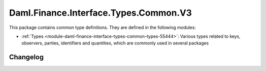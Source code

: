 .. Copyright (c) 2023 Digital Asset (Switzerland) GmbH and/or its affiliates. All rights reserved.
.. SPDX-License-Identifier: Apache-2.0

Daml.Finance.Interface.Types.Common.V3
######################################

This package contains common type definitions. They are defined in the following modules:

- :ref:`Types <module-daml-finance-interface-types-common-types-55444>`:
  Various types related to keys, observers, parties, identifiers and quantities, which are
  commonly used in several packages

Changelog
*********
